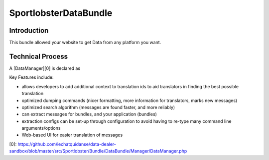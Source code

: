 SportlobsterDataBundle
====================

Introduction
--------------------

This bundle allowed your website to get Data from any platform you want. 

Technical Process
--------------------

A [DataManager][0] is declared as 

Key Features include:

- allows developers to add additional context to translation ids to aid
  translators in finding the best possible translation
- optimized dumping commands (nicer formatting, more information for
  translators, marks new messages)
- optimized search algorithm (messages are found faster, and more reliably)
- can extract messages for bundles, and your application (bundles)
- extraction configs can be set-up through configuration to avoid having 
  to re-type many command line arguments/options
- Web-based UI for easier translation of messages

[0]: https://github.com/lechatquidanse/data-dealer-sandbox/blob/master/src/Sportlobster/Bundle/DataBundle/Manager/DataManager.php

